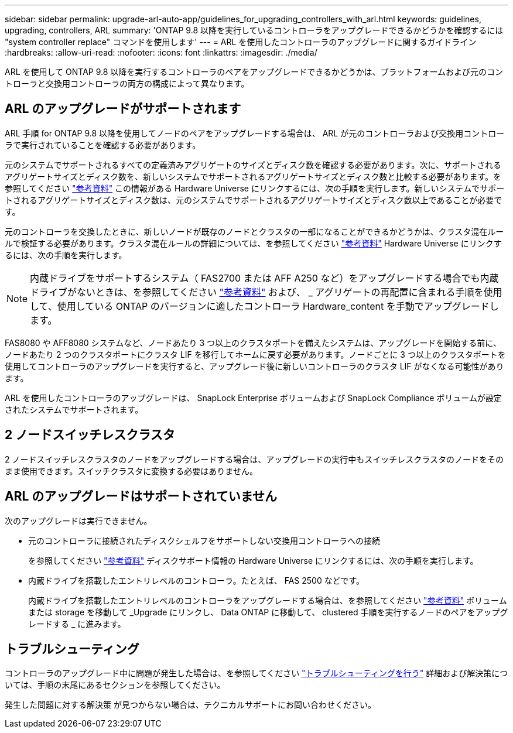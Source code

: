 ---
sidebar: sidebar 
permalink: upgrade-arl-auto-app/guidelines_for_upgrading_controllers_with_arl.html 
keywords: guidelines, upgrading, controllers, ARL 
summary: 'ONTAP 9.8 以降を実行しているコントローラをアップグレードできるかどうかを確認するには "system controller replace" コマンドを使用します' 
---
= ARL を使用したコントローラのアップグレードに関するガイドライン
:hardbreaks:
:allow-uri-read: 
:nofooter: 
:icons: font
:linkattrs: 
:imagesdir: ./media/


[role="lead"]
ARL を使用して ONTAP 9.8 以降を実行するコントローラのペアをアップグレードできるかどうかは、プラットフォームおよび元のコントローラと交換用コントローラの両方の構成によって異なります。



== ARL のアップグレードがサポートされます

ARL 手順 for ONTAP 9.8 以降を使用してノードのペアをアップグレードする場合は、 ARL が元のコントローラおよび交換用コントローラで実行されていることを確認する必要があります。

元のシステムでサポートされるすべての定義済みアグリゲートのサイズとディスク数を確認する必要があります。次に、サポートされるアグリゲートサイズとディスク数を、新しいシステムでサポートされるアグリゲートサイズとディスク数と比較する必要があります。を参照してください link:other_references.html["参考資料"] この情報がある Hardware Universe にリンクするには、次の手順を実行します。新しいシステムでサポートされるアグリゲートサイズとディスク数は、元のシステムでサポートされるアグリゲートサイズとディスク数以上であることが必要です。

元のコントローラを交換したときに、新しいノードが既存のノードとクラスタの一部になることができるかどうかは、クラスタ混在ルールで検証する必要があります。クラスタ混在ルールの詳細については、を参照してください link:other_references.html["参考資料"] Hardware Universe にリンクするには、次の手順を実行します。


NOTE: 内蔵ドライブをサポートするシステム（ FAS2700 または AFF A250 など）をアップグレードする場合でも内蔵ドライブがないときは、を参照してください link:other_references.html["参考資料"] および、 _ アグリゲートの再配置に含まれる手順を使用して、使用している ONTAP のバージョンに適したコントローラ Hardware_content を手動でアップグレードします。

FAS8080 や AFF8080 システムなど、ノードあたり 3 つ以上のクラスタポートを備えたシステムは、アップグレードを開始する前に、ノードあたり 2 つのクラスタポートにクラスタ LIF を移行してホームに戻す必要があります。ノードごとに 3 つ以上のクラスタポートを使用してコントローラのアップグレードを実行すると、アップグレード後に新しいコントローラのクラスタ LIF がなくなる可能性があります。

ARL を使用したコントローラのアップグレードは、 SnapLock Enterprise ボリュームおよび SnapLock Compliance ボリュームが設定されたシステムでサポートされます。



== 2 ノードスイッチレスクラスタ

2 ノードスイッチレスクラスタのノードをアップグレードする場合は、アップグレードの実行中もスイッチレスクラスタのノードをそのまま使用できます。スイッチクラスタに変換する必要はありません。



== ARL のアップグレードはサポートされていません

次のアップグレードは実行できません。

* 元のコントローラに接続されたディスクシェルフをサポートしない交換用コントローラへの接続
+
を参照してください link:other_references.html["参考資料"] ディスクサポート情報の Hardware Universe にリンクするには、次の手順を実行します。

* 内蔵ドライブを搭載したエントリレベルのコントローラ。たとえば、 FAS 2500 などです。
+
内蔵ドライブを搭載したエントリレベルのコントローラをアップグレードする場合は、を参照してください link:other_references.html["参考資料"] ボリュームまたは storage を移動して _Upgrade にリンクし、 Data ONTAP に移動して、 clustered 手順を実行するノードのペアをアップグレードする _ に進みます。





== トラブルシューティング

コントローラのアップグレード中に問題が発生した場合は、を参照してください link:troubleshoot_index.html["トラブルシューティングを行う"] 詳細および解決策については、手順の末尾にあるセクションを参照してください。

発生した問題に対する解決策 が見つからない場合は、テクニカルサポートにお問い合わせください。
